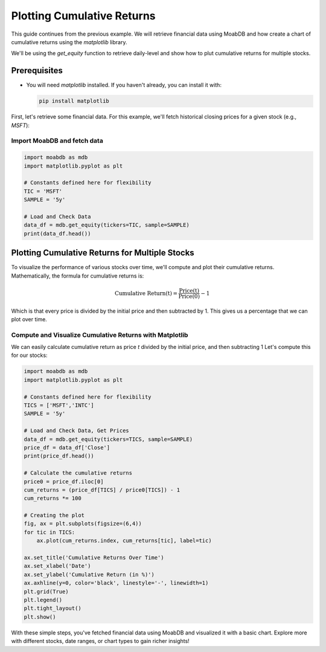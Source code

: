 
=================================
Plotting Cumulative Returns
=================================

.. image:: https://img.shields.io/pypi/v/moabdb.svg
   :target: https://pypi.python.org/pypi/moabdb
   :alt: PyPI Version

This guide continues from the previous example. We will retrieve 
financial data using MoabDB and how create a chart of cumulative returns 
using the `matplotlib` library.

We'll be using the `get_equity` function to retrieve daily-level and show
how to plut cumulative returns for multiple stocks.




Prerequisites
-------------

- You will need `matplotlib` installed. If you haven't already, you can install it with:

  .. code-block:: bash

     pip install matplotlib


First, let's retrieve some financial data. For this example, we'll fetch historical closing prices for a given stock (e.g., `MSFT`):

Import MoabDB and fetch data
^^^^^^^^^^^^^^^^^^^^^^^^^^^^

.. code-block:: python

    import moabdb as mdb
    import matplotlib.pyplot as plt

    # Constants defined here for flexibility
    TIC = 'MSFT'
    SAMPLE = '5y'

    # Load and Check Data
    data_df = mdb.get_equity(tickers=TIC, sample=SAMPLE)
    print(data_df.head())

Plotting Cumulative Returns for Multiple Stocks
-----------------------------------------------

To visualize the performance of various stocks over time, 
we'll compute and plot their cumulative returns. Mathematically, the 
formula for cumulative returns is:

.. math::

    \text{Cumulative Return(t)} = \frac{\text{Price(t)}}{\text{Price(0)}} - 1

Which is that every price is divided by the initial price and then
subtracted by 1. This gives us a percentage that we can plot over time.


Compute and Visualize Cumulative Returns with Matplotlib
^^^^^^^^^^^^^^^^^^^^^^^^^^^^^^^^^^^^^^^^^^^^^^^^^^^^^^^^

We can easily calculate cumulative return as price `t` divided by 
the initial price, and then subtracting 1 Let's compute this for our stocks:

.. code-block:: python

    import moabdb as mdb
    import matplotlib.pyplot as plt

    # Constants defined here for flexibility
    TICS = ['MSFT','INTC']
    SAMPLE = '5y'

    # Load and Check Data, Get Prices
    data_df = mdb.get_equity(tickers=TICS, sample=SAMPLE)
    price_df = data_df['Close']
    print(price_df.head())

    # Calculate the cumulative returns
    price0 = price_df.iloc[0]
    cum_returns = (price_df[TICS] / price0[TICS]) - 1
    cum_returns *= 100

    # Creating the plot
    fig, ax = plt.subplots(figsize=(6,4))
    for tic in TICS:
        ax.plot(cum_returns.index, cum_returns[tic], label=tic)
        
    ax.set_title('Cumulative Returns Over Time')
    ax.set_xlabel('Date')
    ax.set_ylabel('Cumulative Return (in %)')
    ax.axhline(y=0, color='black', linestyle='-', linewidth=1)
    plt.grid(True)
    plt.legend()
    plt.tight_layout()
    plt.show()


.. figure:: /_static/images/ex1_fig3.jpg
   :alt: Single Stock with Daily-Level Data
   :align: center
   :width: 80%

With these simple steps, you've fetched financial data using MoabDB 
and visualized it with a basic chart. Explore more with 
different stocks, date ranges, or chart types to gain richer insights!
